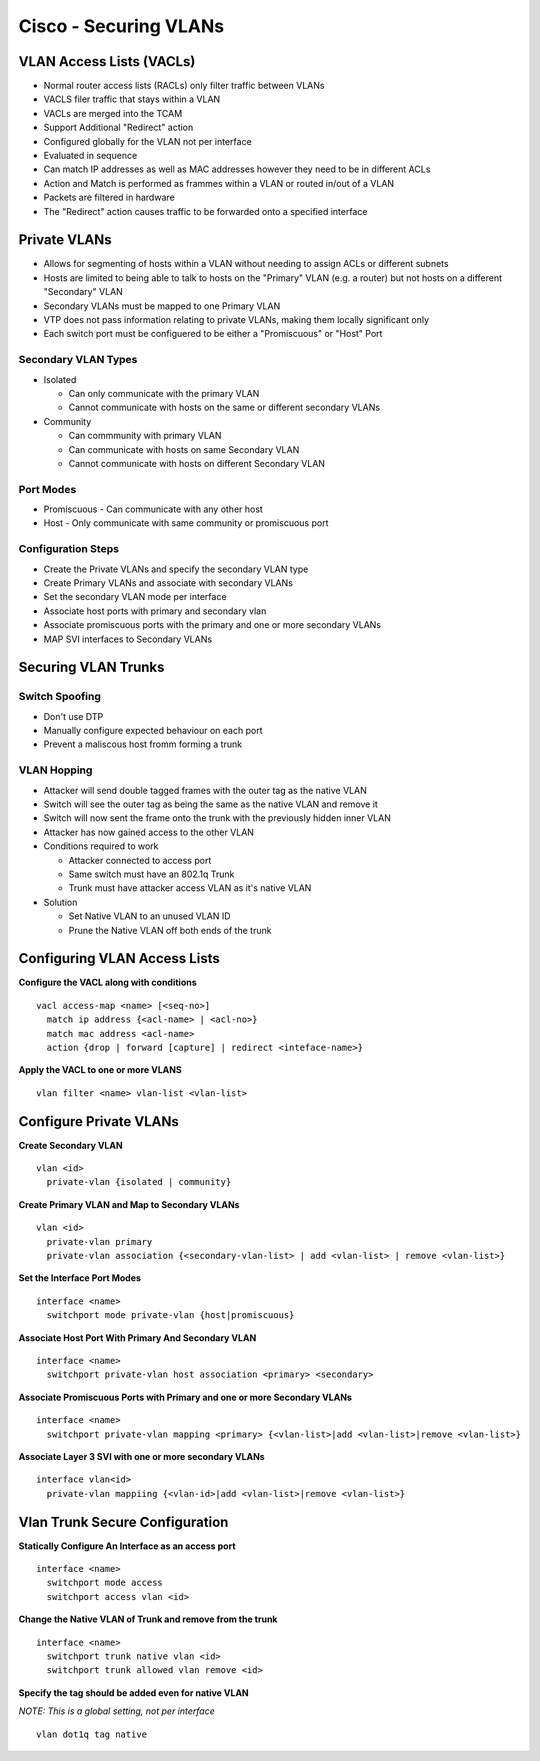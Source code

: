 **********************
Cisco - Securing VLANs
**********************

VLAN Access Lists (VACLs)
=========================

- Normal router access lists (RACLs) only filter traffic between VLANs
- VACLS filer traffic that stays within a VLAN
- VACLs are merged into the TCAM
- Support Additional "Redirect" action
- Configured globally for the VLAN not per interface
- Evaluated in sequence
- Can match IP addresses as well as MAC addresses however they need to be in different ACLs
- Action and Match is performed as frammes within a VLAN or routed in/out of a VLAN
- Packets are filtered in hardware
- The "Redirect" action causes traffic to be forwarded onto a specified interface

.. _switch_vlan_private:

Private VLANs
=============

- Allows for segmenting of hosts within a VLAN without needing to assign ACLs or different subnets
- Hosts are limited to being able to talk to hosts on the "Primary" VLAN (e.g. a router) but not 
  hosts on a different "Secondary" VLAN
- Secondary VLANs must be mapped to one Primary VLAN
- VTP does not pass information relating to private VLANs, making them locally significant only
- Each switch port must be configuered to be either a "Promiscuous" or "Host" Port

Secondary VLAN Types
--------------------

- Isolated
  
  * Can only communicate with the primary VLAN
  * Cannot communicate with hosts on the same or different secondary VLANs

- Community

  * Can commmunity with primary VLAN
  * Can communicate with hosts on same Secondary VLAN
  * Cannot communicate with hosts on different Secondary VLAN

Port Modes
----------

- Promiscuous - Can communicate with any other host
- Host - Only communicate with same community or promiscuous port

Configuration Steps
-------------------

- Create the Private VLANs and specify the secondary VLAN type
- Create Primary VLANs and associate with secondary VLANs
- Set the secondary VLAN mode per interface
- Associate host ports with primary and secondary vlan
- Associate promiscuous ports with the primary and one or more secondary VLANs
- MAP SVI interfaces to Secondary VLANs

Securing VLAN Trunks
====================

Switch Spoofing
---------------

- Don't use DTP
- Manually configure expected behaviour on each port
- Prevent a maliscous host fromm forming a trunk

VLAN Hopping
------------
- Attacker will send double tagged frames with the outer tag as the native VLAN
- Switch will see the outer tag as being the same as the native VLAN and remove it
- Switch will now sent the frame onto the trunk with the previously hidden inner VLAN
- Attacker has now gained access to the other VLAN

- Conditions required to work

  * Attacker connected to access port
  * Same switch must have an 802.1q Trunk
  * Trunk must have attacker access VLAN as it's native VLAN

- Solution

  - Set Native VLAN to an unused VLAN ID
  - Prune the Native VLAN off both ends of the trunk


Configuring VLAN Access Lists
=============================

**Configure the VACL along with conditions**

::

  vacl access-map <name> [<seq-no>]
    match ip address {<acl-name> | <acl-no>}
    match mac address <acl-name>
    action {drop | forward [capture] | redirect <inteface-name>}

**Apply the VACL to one or more VLANS**

::

  vlan filter <name> vlan-list <vlan-list>

Configure Private VLANs
======================

**Create Secondary VLAN**

::

  vlan <id>
    private-vlan {isolated | community}

**Create Primary VLAN and Map to Secondary VLANs**

::

  vlan <id>
    private-vlan primary
    private-vlan association {<secondary-vlan-list> | add <vlan-list> | remove <vlan-list>}

**Set the Interface Port Modes**

::

  interface <name>
    switchport mode private-vlan {host|promiscuous}

**Associate Host Port With Primary And Secondary VLAN**

::

  interface <name>
    switchport private-vlan host association <primary> <secondary>

**Associate Promiscuous Ports with Primary and one or more Secondary VLANs**

::

  interface <name>
    switchport private-vlan mapping <primary> {<vlan-list>|add <vlan-list>|remove <vlan-list>}

**Associate Layer 3 SVI with one or more secondary VLANs**

::

  interface vlan<id>
    private-vlan mappiing {<vlan-id>|add <vlan-list>|remove <vlan-list>}

Vlan Trunk Secure Configuration
===============================

**Statically Configure An Interface as an access port**

::

  interface <name>
    switchport mode access
    switchport access vlan <id>

**Change the  Native VLAN of Trunk and remove from the trunk**

::

  interface <name>
    switchport trunk native vlan <id>
    switchport trunk allowed vlan remove <id>

**Specify the tag should be added even for native VLAN**

*NOTE: This is a global setting, not per interface*

::

  vlan dot1q tag native


